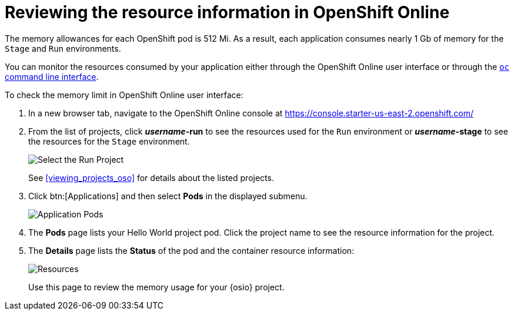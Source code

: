[id="reviewing_resource_information_gui"]
= Reviewing the resource information in OpenShift Online

The memory allowances for each OpenShift pod is 512 Mi. As a result, each application consumes nearly 1 Gb of memory for the `Stage` and `Run` environments.

You can monitor the resources consumed by your application either through the OpenShift Online user interface or through the <<reviewing_resource_information_cli,`oc` command line interface>>.

To check the memory limit in OpenShift Online user interface:

. In a new browser tab, navigate to the OpenShift Online console at https://console.starter-us-east-2.openshift.com/

. From the list of projects, click *_username_-run* to see the resources used for the `Run` environment or *_username_-stage* to see the resources for the `Stage` environment.
+
image::select_project_run.png[Select the Run Project]
+
See <<viewing_projects_oso>> for details about the listed projects.

. Click btn:[Applications] and then select *Pods* in the displayed submenu.
+
image::app_pods.png[Application Pods]
+
. The *Pods* page lists your Hello World project pod. Click the project name to see the resource information for the project.

. The *Details* page lists the *Status* of the pod and the container resource information:
+
image::resources.png[Resources]
+
Use this page to review the memory usage for your {osio} project.
